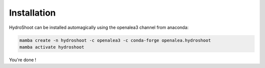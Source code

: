 ============
Installation
============

HydroShoot can be installed automagically using the openalea3 channel from anaconda:

.. code::

    mamba create -n hydroshoot -c openalea3 -c conda-forge openalea.hydroshoot
    mamba activate hydroshoot


You're done !

